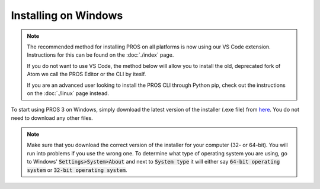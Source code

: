 =====================
Installing on Windows
=====================

.. note:: 
   The recommended method for installing PROS on all platforms is now using our
   VS Code extension. Instructions for this can be found on the :doc:`./index`
   page.
   
   If you do not want to use VS Code, the method below will allow you to install
   the old, deprecated fork of Atom we call the PROS Editor or the CLI by iteslf.
   
   If you are an advanced user looking to install the PROS CLI through Python pip,
   check out the instructions on the :doc:`./linux` page instead.

To start using PROS 3 on Windows, simply download the latest version of the
installer (.exe file) from `here <https://github.com/purduesigbots/pros-cli3/releases/latest/>`_.
You do not need to download any other files.

.. note::
   Make sure that you download the correct version of the installer for your computer
   (32- or 64-bit). You will run into problems if you use the wrong one. To determine
   what type of operating system you are using, go to Windows' :code:`Settings>System>About`
   and next to :code:`System type` it will either say :code:`64-bit operating system` or :code:`32-bit operating system`.
